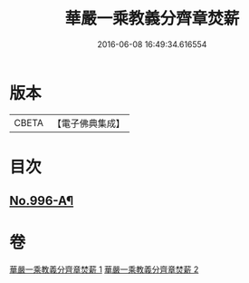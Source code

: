 #+TITLE: 華嚴一乘教義分齊章焚薪 
#+DATE: 2016-06-08 16:49:34.616554

* 版本
 |     CBETA|【電子佛典集成】|

* 目次
** [[file:KR6e0076_002.txt::002-0274b3][No.996-A¶]]

* 卷
[[file:KR6e0076_001.txt][華嚴一乘教義分齊章焚薪 1]]
[[file:KR6e0076_002.txt][華嚴一乘教義分齊章焚薪 2]]

